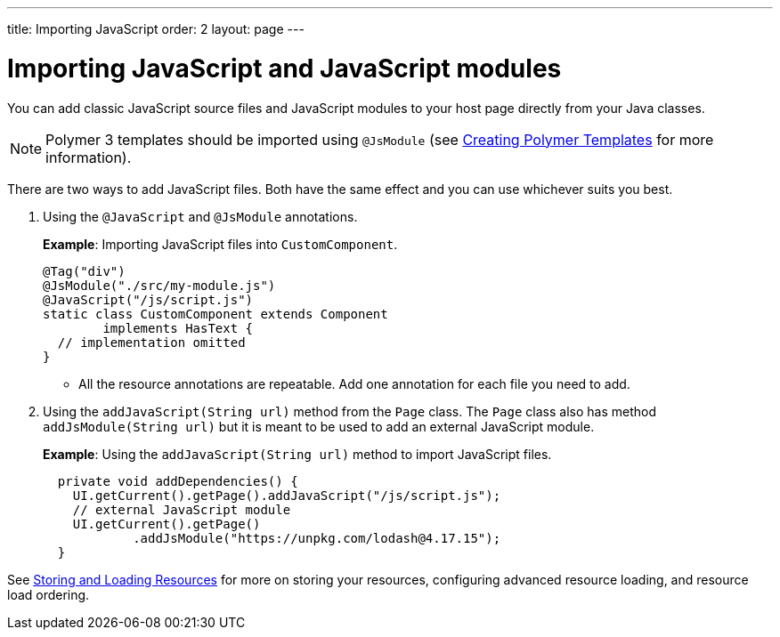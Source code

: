 ---
title: Importing JavaScript
order: 2
layout: page
---

= Importing JavaScript and JavaScript modules

You can add classic JavaScript source files and JavaScript modules to your host page directly from your Java classes.

[NOTE]
Polymer 3 templates should be imported using `@JsModule` (see <<../polymer-templates/tutorial-template-basic#,Creating Polymer Templates>> for more information).

There are two ways to add JavaScript files. Both have the same effect and you can use whichever suits you best.

. Using the `@JavaScript` and `@JsModule` annotations.
+
*Example*: Importing JavaScript files into `CustomComponent`.
+
[source,java]
----
@Tag("div")
@JsModule("./src/my-module.js")
@JavaScript("/js/script.js")
static class CustomComponent extends Component
        implements HasText {
  // implementation omitted
}
----

* All the resource annotations are repeatable. Add one annotation for each file you need to add.

. Using the `addJavaScript(String url)` method from the `Page` class.
The `Page` class also has method `addJsModule(String url)` but it is meant to be used to add an external JavaScript module.
+
*Example*: Using the `addJavaScript(String url)` method to import JavaScript files.
+
[source,java]
----
  private void addDependencies() {
    UI.getCurrent().getPage().addJavaScript("/js/script.js");
    // external JavaScript module
    UI.getCurrent().getPage()
            .addJsModule("https://unpkg.com/lodash@4.17.15");
  }
----

See <<tutorial-ways-of-importing#,Storing and Loading Resources>> for more on storing your resources, configuring advanced resource loading, and resource load ordering.
